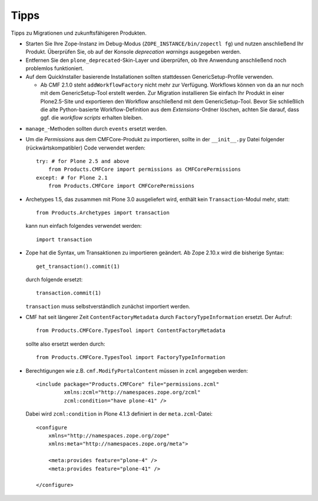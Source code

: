 =====
Tipps
=====

Tipps zu Migrationen und zukunftsfähigeren Produkten.

- Starten Sie Ihre Zope-Instanz im Debug-Modus (``ZOPE_INSTANCE/bin/zopectl fg``) und nutzen anschließend Ihr Produkt. Überprüfen Sie, ob auf der Konsole *deprecation warnings* ausgegeben werden.
- Entfernen Sie den ``plone_deprecated``-Skin-Layer und überprüfen, ob Ihre Anwendung anschließend noch problemlos funktioniert.
- Auf dem QuickInstaller basierende Installationen sollten stattdessen GenericSetup-Profile verwenden.

  - Ab CMF 2.1.0 steht ``addWorkflowFactory`` nicht mehr zur Verfügung. Workflows können von da an nur noch mit dem GenericSetup-Tool erstellt werden. Zur Migration installieren Sie einfach Ihr Produkt in einer Plone2.5-Site und exportieren den Workflow anschließend mit dem GenericSetup-Tool. Bevor Sie schließlich die alte Python-basierte Workflow-Definition aus dem *Extensions*-Ordner löschen, achten Sie darauf, dass ggf. die *workflow scripts* erhalten bleiben.

..  - Fügen Sie eine ``configure.zcml``-Datei im Wurzelverzeichnis Ihres Produkts hinzu, das das Standardprofil registriert::

..     <configure
           xmlns="http://namespaces.zope.org/zope"
           xmlns:gs="http://namespaces.zope.org/genericsetup"
           xmlns:five="http://namespaces.zope.org/five"
           i18n_domain="plone">

           <!-- Register the GenericSetup extension profile so that we can
                 install the product
             -->
           <gs:registerProfile
                 name="default"
                 title="PloneProductFramework"
                 directory="profiles/default"
                 description="A framework for developping plone products"
                 provides="Products.GenericSetup.interfaces.EXTENSION"
                 />
       </configure>

  - In Archetypes Schemata deklarierte Indizes werden ebenfalls in GenericSetup-Profile verschoben. Der Index für dieses Feld::

     StringField(
         name='issueType',
         index="FieldIndex:schema",
         widget=SelectionWidget(
             label="Issue type",
             description="Select the type of issue.",
             label_msgid='My_label_issueType',
             description_msgid='My_help_issueType',
             i18n_domain='MyProduct',
         ),
         enforceVocabulary=True,
         vocabulary='getIssueTypesVocab',
         required=True
     ),

    wird in ``catalog.xml`` folgendermaßen dargestellt::

     <index name="getIssueType" meta_type="FieldIndex">
       <indexed_attr value="getIssueType"/>
     </index>

     <column value="getIssueType"/>

- ``manage_``-Methoden sollten durch ``events`` ersetzt werden.
- Um die *Permissions* aus dem CMFCore-Produkt zu importieren, sollte in der ``__init__.py`` Datei folgender (rückwärtskompatibler) Code verwendet werden::

   try: # for Plone 2.5 and above
       from Products.CMFCore import permissions as CMFCorePermissions
   except: # for Plone 2.1
       from Products.CMFCore import CMFCorePermissions

- Archetypes 1.5, das zusammen mit Plone 3.0 ausgeliefert wird, enthält kein ``Transaction``-Modul mehr, statt::

   from Products.Archetypes import transaction

  kann nun einfach folgendes verwendet werden::

   import transaction

- Zope hat die Syntax, um Transaktionen zu importieren geändert. Ab Zope 2.10.x wird die bisherige Syntax::

   get_transaction().commit(1)

  durch folgende ersetzt::

   transaction.commit(1)

  ``transaction`` muss selbstverständlich zunächst importiert werden.

- CMF hat seit längerer Zeit ``ContentFactoryMetadata`` durch  ``FactoryTypeInformation`` ersetzt. Der Aufruf::

   from Products.CMFCore.TypesTool import ContentFactoryMetadata

  sollte also ersetzt werden durch::

   from Products.CMFCore.TypesTool import FactoryTypeInformation

- Berechtigungen wie z.B. ``cmf.ModifyPortalContent`` müssen in ``zcml`` angegeben werden::

   <include package="Products.CMFCore" file="permissions.zcml"
            xmlns:zcml="http://namespaces.zope.org/zcml"
            zcml:condition="have plone-41" />

  Dabei wird ``zcml:condition`` in Plone 4.1.3 definiert in der ``meta.zcml``-Datei::

   <configure
       xmlns="http://namespaces.zope.org/zope"
       xmlns:meta="http://namespaces.zope.org/meta">

       <meta:provides feature="plone-4" />
       <meta:provides feature="plone-41" />

   </configure>
